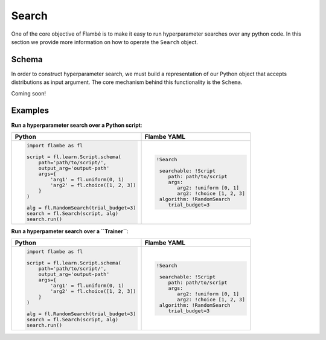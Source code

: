 .. _Search:

======
Search
======

One of the core objective of Flambé is to make it easy to run hyperparameter
searches over any python code. In this section we provide more information
on how to operate the ``Search`` object.

Schema
------

In order to construct hyperparameter search, we must build a representation
of our Python object that accepts distributions as input argument. The core
mechanism behind this functionality is the ``Schema``. 

Coming soon!

Examples
--------

**Run a hyperparameter search over a Python script**:

+---------------------------------------------+---------------------------------------+
| Python                                      | Flambe YAML                           |
+=============================================+=======================================+
| .. code-block:: python                      | .. code-block:: yaml                  |
|                                             |                                       |
|   import flambe as fl                       |  !Search                              |
|                                             |                                       |
|   script = fl.learn.Script.schema(          |   searchable: !Script                 |
|       path='path/to/script/',               |      path: path/to/script             |
|       output_arg='output-path'              |      args:                            |
|       args={                                |         arg2: !uniform [0, 1]         |
|           'arg1' = fl.uniform(0, 1)         |         arg2: !choice [1, 2, 3]       |
|           'arg2' = fl.choice([1, 2, 3])     |   algorithm: !RandomSearch            |
|       }                                     |      trial_budget=3                   |
|   )                                         |                                       |
|                                             |                                       |
|   alg = fl.RandomSearch(trial_budget=3)     |                                       |            
|   search = fl.Search(script, alg)           |                                       |        
|   search.run()                              |                                       |
|                                             |                                       |
+---------------------------------------------+---------------------------------------+

**Run a hyperpameter search over a ``Trainer``**: 

+---------------------------------------------+---------------------------------------+
| Python                                      | Flambe YAML                           |
+=============================================+=======================================+
| .. code-block:: python                      | .. code-block:: yaml                  |
|                                             |                                       |
|   import flambe as fl                       |  !Search                              |
|                                             |                                       |
|   script = fl.learn.Script.schema(          |   searchable: !Script                 |
|       path='path/to/script/',               |      path: path/to/script             |
|       output_arg='output-path'              |      args:                            |
|       args={                                |         arg2: !uniform [0, 1]         |
|           'arg1' = fl.uniform(0, 1)         |         arg2: !choice [1, 2, 3]       |
|           'arg2' = fl.choice([1, 2, 3])     |   algorithm: !RandomSearch            |
|       }                                     |      trial_budget=3                   |
|   )                                         |                                       |
|                                             |                                       |
|   alg = fl.RandomSearch(trial_budget=3)     |                                       |            
|   search = fl.Search(script, alg)           |                                       |        
|   search.run()                              |                                       |
|                                             |                                       |
+---------------------------------------------+---------------------------------------+
.. raw:: html
    <table>
    <tr style="font-weight:bold;">
    <td>Python Code</td>
    <td>YAML Config</td>
    </tr>
    <tr>
    <td valign="top">
    <pre lang="python">
        import flambe as fl
    
        with flambe.as_schemas():
        dataset = fl.nlp.SSTDataset()
        model = fl.nlp.TextClassifier(
            n_layers=fl.choice([1, 2, 3])  
        )
        trainer = fl.learn.Trainer(
            dataset=dataset,
            model=model
        )
    
        algorithm = fl.RandomSearch(max_steps=10, trial_budget=2)
        search = Search(searchable=trainer, algorithm=algorithm)
        search.run()
    </pre>
    </td>
    <td valign="top">
    <pre lang="yaml">
        !Search
    
        searchable: !Trainer
        dataset: !SSTDataset
        model: !TextClassifier
            n_layers: !~c [1, 2, 3]
        algorithm: !RandomSearch
        max_steps: 10
        trial_budget: 2
    </pre>
    </td>
    </tr>
    </table>